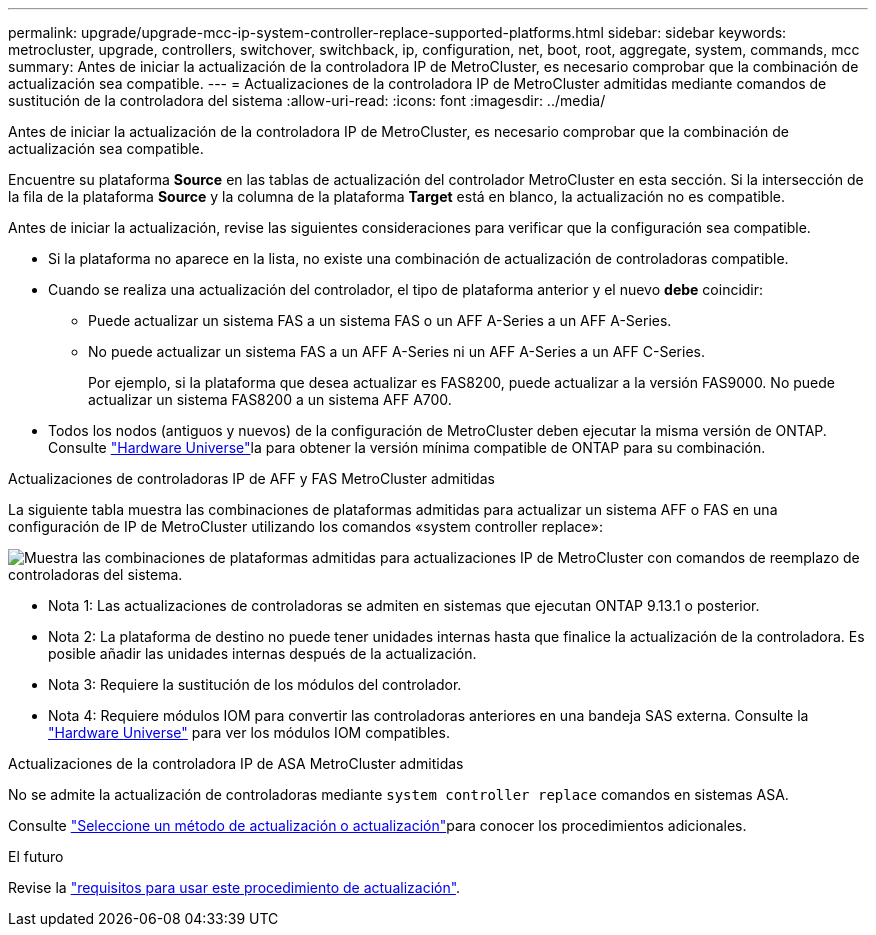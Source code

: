 ---
permalink: upgrade/upgrade-mcc-ip-system-controller-replace-supported-platforms.html 
sidebar: sidebar 
keywords: metrocluster, upgrade, controllers, switchover, switchback, ip, configuration, net, boot, root, aggregate, system, commands, mcc 
summary: Antes de iniciar la actualización de la controladora IP de MetroCluster, es necesario comprobar que la combinación de actualización sea compatible. 
---
= Actualizaciones de la controladora IP de MetroCluster admitidas mediante comandos de sustitución de la controladora del sistema
:allow-uri-read: 
:icons: font
:imagesdir: ../media/


[role="lead"]
Antes de iniciar la actualización de la controladora IP de MetroCluster, es necesario comprobar que la combinación de actualización sea compatible.

Encuentre su plataforma *Source* en las tablas de actualización del controlador MetroCluster en esta sección. Si la intersección de la fila de la plataforma *Source* y la columna de la plataforma *Target* está en blanco, la actualización no es compatible.

Antes de iniciar la actualización, revise las siguientes consideraciones para verificar que la configuración sea compatible.

* Si la plataforma no aparece en la lista, no existe una combinación de actualización de controladoras compatible.
* Cuando se realiza una actualización del controlador, el tipo de plataforma anterior y el nuevo *debe* coincidir:
+
** Puede actualizar un sistema FAS a un sistema FAS o un AFF A-Series a un AFF A-Series.
** No puede actualizar un sistema FAS a un AFF A-Series ni un AFF A-Series a un AFF C-Series.
+
Por ejemplo, si la plataforma que desea actualizar es FAS8200, puede actualizar a la versión FAS9000. No puede actualizar un sistema FAS8200 a un sistema AFF A700.



* Todos los nodos (antiguos y nuevos) de la configuración de MetroCluster deben ejecutar la misma versión de ONTAP. Consulte link:https://hwu.netapp.com["Hardware Universe"^]la para obtener la versión mínima compatible de ONTAP para su combinación.


.Actualizaciones de controladoras IP de AFF y FAS MetroCluster admitidas
La siguiente tabla muestra las combinaciones de plataformas admitidas para actualizar un sistema AFF o FAS en una configuración de IP de MetroCluster utilizando los comandos «system controller replace»:

image:../media/mccip_assisted_controller_upgrade_comb.png["Muestra las combinaciones de plataformas admitidas para actualizaciones IP de MetroCluster con comandos de reemplazo de controladoras del sistema."]

* Nota 1: Las actualizaciones de controladoras se admiten en sistemas que ejecutan ONTAP 9.13.1 o posterior.
* Nota 2: La plataforma de destino no puede tener unidades internas hasta que finalice la actualización de la controladora. Es posible añadir las unidades internas después de la actualización.
* Nota 3: Requiere la sustitución de los módulos del controlador.
* Nota 4: Requiere módulos IOM para convertir las controladoras anteriores en una bandeja SAS externa. Consulte la link:https://hwu.netapp.com/["Hardware Universe"^] para ver los módulos IOM compatibles.


.Actualizaciones de la controladora IP de ASA MetroCluster admitidas
No se admite la actualización de controladoras mediante `system controller replace` comandos en sistemas ASA.

Consulte link:https://docs.netapp.com/us-en/ontap-metrocluster/upgrade/concept_choosing_an_upgrade_method_mcc.html["Seleccione un método de actualización o actualización"]para conocer los procedimientos adicionales.

.El futuro
Revise la link:upgrade-mcc-ip-system-controller-replace-requirements.html["requisitos para usar este procedimiento de actualización"].
